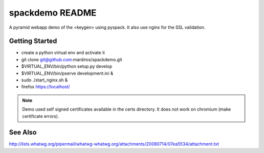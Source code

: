 spackdemo README
================

A pyramid webapp demo of the <keygen> using pyspack.
It also use nginx for the SSL validation.


Getting Started
---------------

- create a python virtual env and activate it

- git clone git@github.com:mardiros/spackdemo.git 

- $VIRTUAL_ENV/bin/python setup.py develop

- $VIRTUAL_ENV/bin/pserve development.ini &

- sudo ./start_nginx.sh &

- firefox https://localhost/


.. note::

    Demo used self signed certificates available in the certs directory.
    It does not work on chromium (make certificate errors).



See Also
--------

http://lists.whatwg.org/pipermail/whatwg-whatwg.org/attachments/20080714/07ea5534/attachment.txt
